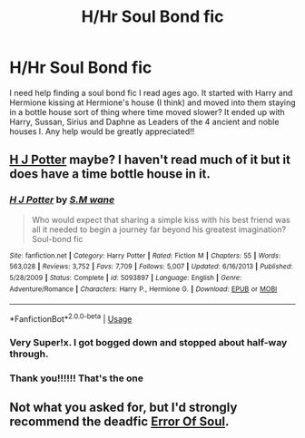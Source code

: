 #+TITLE: H/Hr Soul Bond fic

* H/Hr Soul Bond fic
:PROPERTIES:
:Author: Gecoco12
:Score: 2
:DateUnix: 1560515096.0
:DateShort: 2019-Jun-14
:FlairText: What's That Fic?
:END:
I need help finding a soul bond fic I read ages ago. It started with Harry and Hermione kissing at Hermione's house (I think) and moved into them staying in a bottle house sort of thing where time moved slower? It ended up with Harry, Sussan, Sirius and Daphne as Leaders of the 4 ancient and noble houses l. Any help would be greatly appreciated!!


** [[https://www.fanfiction.net/s/5093897/1][H J Potter]] maybe? I haven't read much of it but it does have a time bottle house in it.
:PROPERTIES:
:Author: bonsly24
:Score: 3
:DateUnix: 1560524004.0
:DateShort: 2019-Jun-14
:END:

*** [[https://www.fanfiction.net/s/5093897/1/][*/H J Potter/*]] by [[https://www.fanfiction.net/u/1521716/S-M-wane][/S.M wane/]]

#+begin_quote
  Who would expect that sharing a simple kiss with his best friend was all it needed to begin a journey far beyond his greatest imagination? Soul-bond fic
#+end_quote

^{/Site/:} ^{fanfiction.net} ^{*|*} ^{/Category/:} ^{Harry} ^{Potter} ^{*|*} ^{/Rated/:} ^{Fiction} ^{M} ^{*|*} ^{/Chapters/:} ^{55} ^{*|*} ^{/Words/:} ^{563,028} ^{*|*} ^{/Reviews/:} ^{3,752} ^{*|*} ^{/Favs/:} ^{7,709} ^{*|*} ^{/Follows/:} ^{5,007} ^{*|*} ^{/Updated/:} ^{6/16/2013} ^{*|*} ^{/Published/:} ^{5/28/2009} ^{*|*} ^{/Status/:} ^{Complete} ^{*|*} ^{/id/:} ^{5093897} ^{*|*} ^{/Language/:} ^{English} ^{*|*} ^{/Genre/:} ^{Adventure/Romance} ^{*|*} ^{/Characters/:} ^{Harry} ^{P.,} ^{Hermione} ^{G.} ^{*|*} ^{/Download/:} ^{[[http://www.ff2ebook.com/old/ffn-bot/index.php?id=5093897&source=ff&filetype=epub][EPUB]]} ^{or} ^{[[http://www.ff2ebook.com/old/ffn-bot/index.php?id=5093897&source=ff&filetype=mobi][MOBI]]}

--------------

*FanfictionBot*^{2.0.0-beta} | [[https://github.com/tusing/reddit-ffn-bot/wiki/Usage][Usage]]
:PROPERTIES:
:Author: FanfictionBot
:Score: 2
:DateUnix: 1560524019.0
:DateShort: 2019-Jun-14
:END:


*** Very Super!x. I got bogged down and stopped about half-way through.
:PROPERTIES:
:Author: Huntrrz
:Score: 2
:DateUnix: 1560528367.0
:DateShort: 2019-Jun-14
:END:


*** Thank you!!!!!! That's the one
:PROPERTIES:
:Author: Gecoco12
:Score: 2
:DateUnix: 1560568206.0
:DateShort: 2019-Jun-15
:END:


** Not what you asked for, but I'd strongly recommend the deadfic [[https://www.fanfiction.net/s/8490518/1/Error-of-Soul][Error Of Soul]].
:PROPERTIES:
:Author: Serious_Feedback
:Score: 1
:DateUnix: 1560662607.0
:DateShort: 2019-Jun-16
:END:
